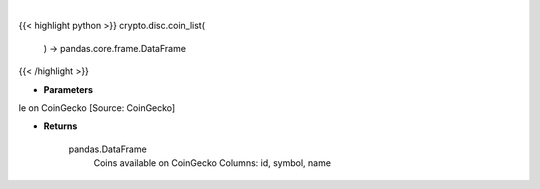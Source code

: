 .. role:: python(code)
    :language: python
    :class: highlight

|

.. raw:: html

    <h3>
    > Get list of coins available on CoinGecko [Source: CoinGecko]

    Returns
    -------
    pandas.DataFrame
        Coins available on CoinGecko
        Columns: id, symbol, name
    </h3>

{{< highlight python >}}
crypto.disc.coin_list(
    ) -> pandas.core.frame.DataFrame
{{< /highlight >}}

* **Parameters**

le on CoinGecko [Source: CoinGecko]

    
* **Returns**

    pandas.DataFrame
        Coins available on CoinGecko
        Columns: id, symbol, name
    